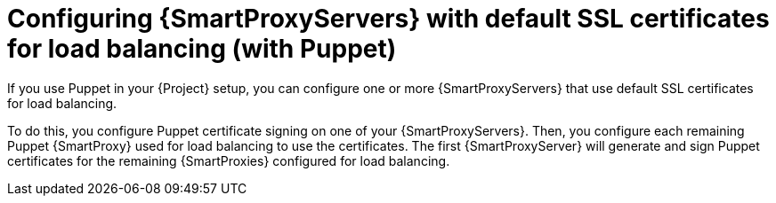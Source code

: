 [id="configuring-{smart-proxy-context}-servers-with-default-ssl-certificates-for-load-balancing-with-puppet_{context}"]
= Configuring {SmartProxyServers} with default SSL certificates for load balancing (with Puppet)

If you use Puppet in your {Project} setup, you can configure one or more {SmartProxyServers} that use default SSL certificates for load balancing.

To do this, you configure Puppet certificate signing on one of your {SmartProxyServers}.
Then, you configure each remaining Puppet {SmartProxy} used for load balancing to use the certificates.
The first {SmartProxyServer} will generate and sign Puppet certificates for the remaining {SmartProxies} configured for load balancing.
